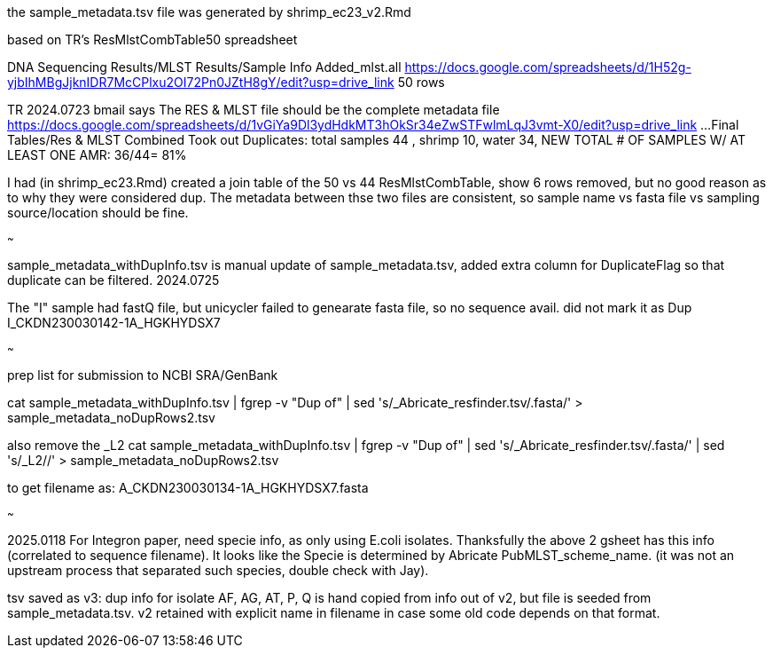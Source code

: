 
the sample_metadata.tsv file was generated by shrimp_ec23_v2.Rmd

based on TR's ResMlstCombTable50 spreadsheet

DNA Sequencing Results/MLST Results/Sample Info Added_mlst.all 
https://docs.google.com/spreadsheets/d/1H52g-yjbIhMBgJjknIDR7McCPlxu2OI72Pn0JZtH8gY/edit?usp=drive_link 
50 rows


TR 2024.0723 bmail says
The RES & MLST file should be the complete metadata file
https://docs.google.com/spreadsheets/d/1vGiYa9Dl3ydHdkMT3hOkSr34eZwSTFwlmLqJ3vmt-X0/edit?usp=drive_link
...Final Tables/Res & MLST Combined 
Took out Duplicates: total samples 44 , shrimp 10, water 34, NEW TOTAL # OF SAMPLES W/ AT LEAST ONE AMR: 36/44= 81%

I had (in shrimp_ec23.Rmd) created a join table of the 50 vs 44 
ResMlstCombTable, show 6 rows removed, but no good reason as to why they were considered dup.
The metadata between thse two files are consistent, 
so sample name  vs fasta file  vs sampling source/location  should be fine.

~~~

sample_metadata_withDupInfo.tsv is manual update of sample_metadata.tsv, added extra column for DuplicateFlag so that duplicate can be filtered.
2024.0725

The "I" sample had fastQ file, but unicycler failed to genearate fasta file, so no sequence avail.  
did not mark it as Dup 
I_CKDN230030142-1A_HGKHYDSX7


~~~

prep list for submission to NCBI SRA/GenBank

cat sample_metadata_withDupInfo.tsv | fgrep -v "Dup of" | sed 's/_Abricate_resfinder.tsv/.fasta/' > sample_metadata_noDupRows2.tsv


also remove the _L2
cat sample_metadata_withDupInfo.tsv | fgrep -v "Dup of" | sed 's/_Abricate_resfinder.tsv/.fasta/' | sed 's/_L2//' > sample_metadata_noDupRows2.tsv

to get filename as:
A_CKDN230030134-1A_HGKHYDSX7.fasta


~~~

2025.0118 
For Integron paper, need specie info, as only using E.coli isolates.  Thanksfully the above 2 gsheet has this info (correlated to sequence filename).
It looks like the Specie is determined by Abricate PubMLST_scheme_name.
(it was not an upstream process that separated such species, double check with Jay).

tsv saved as v3:
dup info for isolate AF, AG, AT, P, Q is hand copied from info out of v2, but file is seeded from sample_metadata.tsv.
v2 retained with explicit name in filename in case some old code depends on that format.

